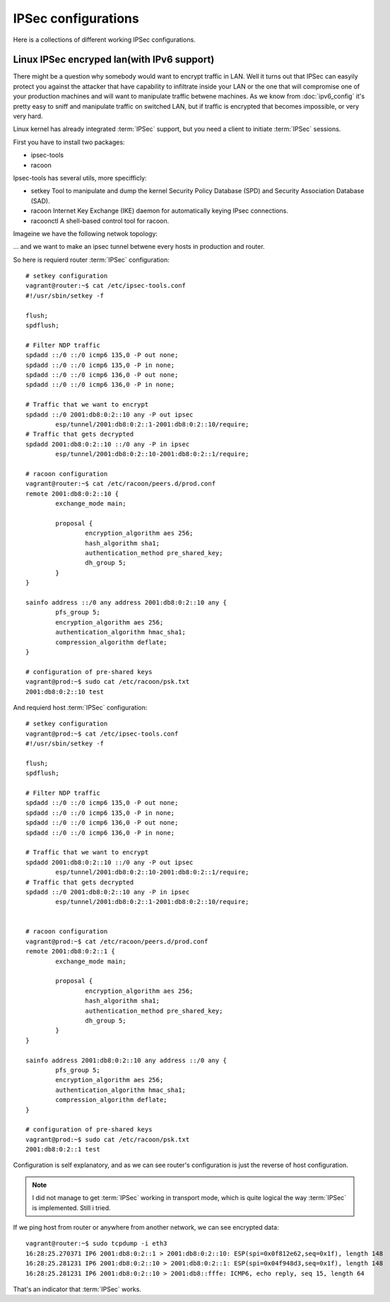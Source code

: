 ====================
IPSec configurations
====================

Here is a collections of different working IPSec configurations.

.. todo::

    * Add description how IPSec works

Linux IPSec encryped lan(with IPv6 support)
-------------------------------------------

There might be a question why somebody would want to encrypt traffic in LAN.
Well it turns out that IPSec can easyily protect you against the attacker that
have capability to infiltrate inside your LAN or the one that will compromise
one of your production machines and will want to manipulate traffic betwene
machines. As  we know from :doc:`ipv6_config` it's pretty easy to sniff and 
manipulate traffic on switched LAN, but if traffic is encrypted that becomes
impossible, or very very hard.

Linux kernel has already integrated :term:`IPSec` support, but you need a client
to initiate :term:`IPSec` sessions.

First you have to install two packages:

* ipsec-tools

* racoon

Ipsec-tools has several utils, more specifficly:

* setkey 
  Tool to manipulate and dump the kernel Security Policy Database (SPD) and 
  Security Association Database (SAD).

* racoon
  Internet Key Exchange (IKE) daemon for automatically keying IPsec connections.

* racoonctl
  A shell-based control tool for racoon.

Imageine we have the following netwok topology:

... and we want to make an ipsec tunnel betwene every hosts in production and
router.

So here is requierd router :term:`IPSec` configuration::

    # setkey configuration
    vagrant@router:~$ cat /etc/ipsec-tools.conf 
    #!/usr/sbin/setkey -f

    flush;
    spdflush;

    # Filter NDP traffic
    spdadd ::/0 ::/0 icmp6 135,0 -P out none;
    spdadd ::/0 ::/0 icmp6 135,0 -P in none;
    spdadd ::/0 ::/0 icmp6 136,0 -P out none;
    spdadd ::/0 ::/0 icmp6 136,0 -P in none;

    # Traffic that we want to encrypt
    spdadd ::/0 2001:db8:0:2::10 any -P out ipsec
            esp/tunnel/2001:db8:0:2::1-2001:db8:0:2::10/require;
    # Traffic that gets decrypted
    spdadd 2001:db8:0:2::10 ::/0 any -P in ipsec
            esp/tunnel/2001:db8:0:2::10-2001:db8:0:2::1/require;

    # racoon configuration
    vagrant@router:~$ cat /etc/racoon/peers.d/prod.conf 
    remote 2001:db8:0:2::10 {
            exchange_mode main;

            proposal {
                    encryption_algorithm aes 256;
                    hash_algorithm sha1;
                    authentication_method pre_shared_key;
                    dh_group 5;
            }
    }

    sainfo address ::/0 any address 2001:db8:0:2::10 any {
            pfs_group 5;
            encryption_algorithm aes 256;
            authentication_algorithm hmac_sha1;
            compression_algorithm deflate;
    }

    # configuration of pre-shared keys
    vagrant@prod:~$ sudo cat /etc/racoon/psk.txt 
    2001:db8:0:2::10 test

And requierd host :term:`IPSec` configuration::

    # setkey configuration
    vagrant@prod:~$ cat /etc/ipsec-tools.conf 
    #!/usr/sbin/setkey -f

    flush;
    spdflush;

    # Filter NDP traffic
    spdadd ::/0 ::/0 icmp6 135,0 -P out none;
    spdadd ::/0 ::/0 icmp6 135,0 -P in none;
    spdadd ::/0 ::/0 icmp6 136,0 -P out none;
    spdadd ::/0 ::/0 icmp6 136,0 -P in none;

    # Traffic that we want to encrypt
    spdadd 2001:db8:0:2::10 ::/0 any -P out ipsec
            esp/tunnel/2001:db8:0:2::10-2001:db8:0:2::1/require;
    # Traffic that gets decrypted
    spdadd ::/0 2001:db8:0:2::10 any -P in ipsec
            esp/tunnel/2001:db8:0:2::1-2001:db8:0:2::10/require;

    
    # racoon configuration
    vagrant@prod:~$ cat /etc/racoon/peers.d/prod.conf
    remote 2001:db8:0:2::1 {
            exchange_mode main;

            proposal {
                    encryption_algorithm aes 256;
                    hash_algorithm sha1;
                    authentication_method pre_shared_key;
                    dh_group 5;
            }
    }

    sainfo address 2001:db8:0:2::10 any address ::/0 any {
            pfs_group 5;
            encryption_algorithm aes 256;
            authentication_algorithm hmac_sha1;
            compression_algorithm deflate;
    }

    # configuration of pre-shared keys
    vagrant@prod:~$ sudo cat /etc/racoon/psk.txt 
    2001:db8:0:2::1 test

Configuration is self explanatory, and as we can see router's configuration is
just the reverse of host configuration.

.. note::

    I did not manage to get :term:`IPSec` working in transport mode, which is quite
    logical the way :term:`IPSec` is implemented. Still i tried.

If we ping host from router or anywhere from another network, we can see encrypted
data::

    vagrant@router:~$ sudo tcpdump -i eth3    
    16:28:25.270371 IP6 2001:db8:0:2::1 > 2001:db8:0:2::10: ESP(spi=0x0f812e62,seq=0x1f), length 148
    16:28:25.281231 IP6 2001:db8:0:2::10 > 2001:db8:0:2::1: ESP(spi=0x04f948d3,seq=0x1f), length 148
    16:28:25.281231 IP6 2001:db8:0:2::10 > 2001:db8::fffe: ICMP6, echo reply, seq 15, length 64

That's an indicator that :term:`IPSec` works.

.. todo::

    * Add ipv4 configuration
